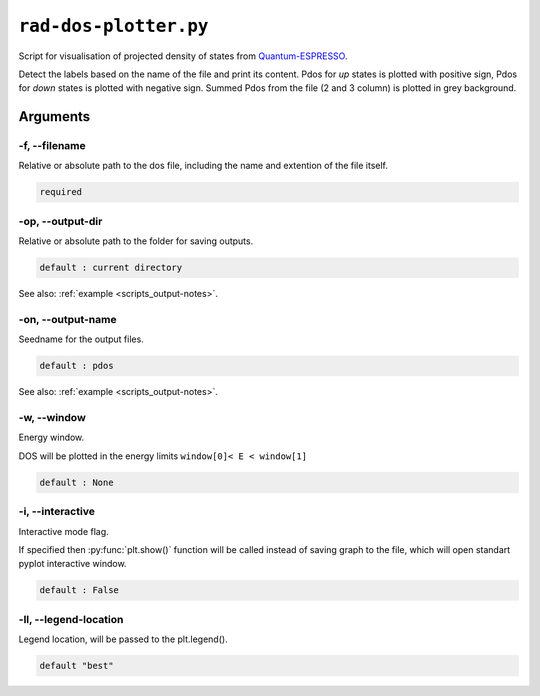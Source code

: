 .. _rad-dos-plotter:

**********************
``rad-dos-plotter.py``
**********************

Script for visualisation of projected density of states from 
`Quantum-ESPRESSO <https://www.quantum-espresso.org/>`_.

Detect the labels based on the name of the file and print its content.
Pdos for *up* states is plotted with positive sign, 
Pdos for *down* states is plotted with negative sign. 
Summed Pdos from the file (2 and 3 column) is plotted in grey background.

Arguments
=========

.. _rad-dos-plotter_filename:

-f, --filename
--------------
Relative or absolute path to the dos file,
including the name and extention of the file itself.

.. code-block:: text

    required

.. _rad-dos-plotter_output-dir:

-op, --output-dir
-----------------
Relative or absolute path to the folder for saving outputs.

.. code-block:: text

    default : current directory

See also: :ref:`example <scripts_output-notes>`.


.. _rad-dos-plotter_output-name:

-on, --output-name
------------------
Seedname for the output files.

.. code-block:: text

    default : pdos

See also: :ref:`example <scripts_output-notes>`.


.. _rad-dos-plotter_window:

-w, --window
------------
Energy window.

DOS will be plotted in the energy limits ``window[0]< E < window[1]``

.. code-block:: text

    default : None

.. _rad-dos-plotter_interactive:

-i, --interactive
------------------
Interactive mode flag.

If specified then :py:func:`plt.show()` function will be called 
instead of saving graph to the file, which will open standart 
pyplot interactive window.

.. code-block:: text

    default : False

.. _rad-dos-plotter_legend-location:

-ll, --legend-location
----------------------
Legend location, will be passed to the plt.legend().

.. code-block:: text

    default "best"
